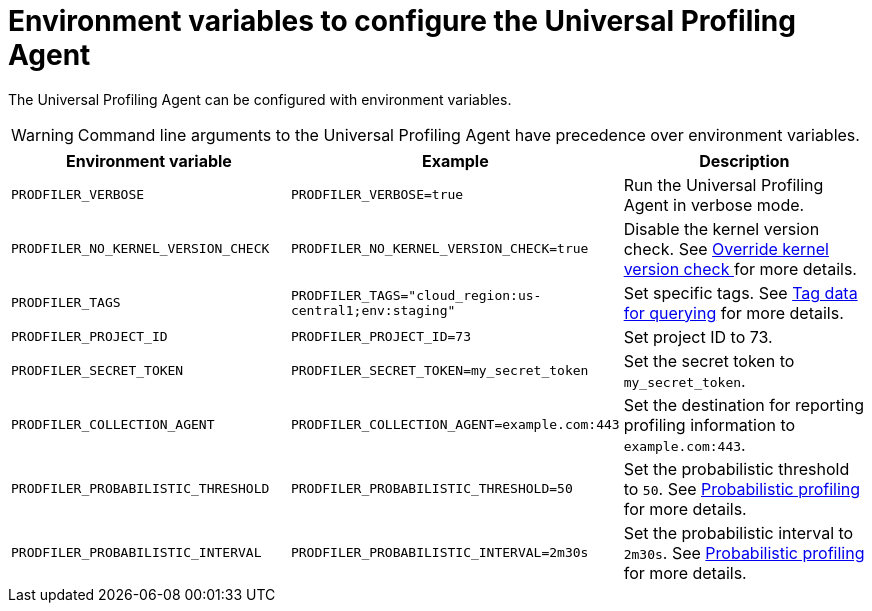 [[profiling-envs]]
= Environment variables to configure the Universal Profiling Agent

The Universal Profiling Agent can be configured with environment variables.

WARNING: Command line arguments to the Universal Profiling Agent have precedence over environment variables.

[options="header"]
|==================================
| Environment variable | Example | Description
| `PRODFILER_VERBOSE` | `PRODFILER_VERBOSE=true` | Run the Universal Profiling Agent in verbose mode.
| `PRODFILER_NO_KERNEL_VERSION_CHECK` | `PRODFILER_NO_KERNEL_VERSION_CHECK=true` | Disable the kernel version check. See <<profiling-no-kernel-version-check, Override kernel version check >> for more details.
| `PRODFILER_TAGS` | `PRODFILER_TAGS="cloud_region:us-central1;env:staging"` | Set specific tags. See <<profiling-tag-data-query, Tag data for querying>> for more details.
| `PRODFILER_PROJECT_ID` | `PRODFILER_PROJECT_ID=73` | Set project ID to 73.
| `PRODFILER_SECRET_TOKEN` | `PRODFILER_SECRET_TOKEN=my_secret_token` | Set the secret token to `my_secret_token`.
| `PRODFILER_COLLECTION_AGENT` | `PRODFILER_COLLECTION_AGENT=example.com:443` | Set the destination for reporting profiling information to `example.com:443`.
| `PRODFILER_PROBABILISTIC_THRESHOLD` | `PRODFILER_PROBABILISTIC_THRESHOLD=50` | Set the probabilistic threshold to `50`. See <<profiling-probabilistic-profiling, Probabilistic profiling>> for more details.
| `PRODFILER_PROBABILISTIC_INTERVAL` |`PRODFILER_PROBABILISTIC_INTERVAL=2m30s` | Set the probabilistic interval to `2m30s`. See <<profiling-probabilistic-profiling, Probabilistic profiling>> for more details.
|==================================
